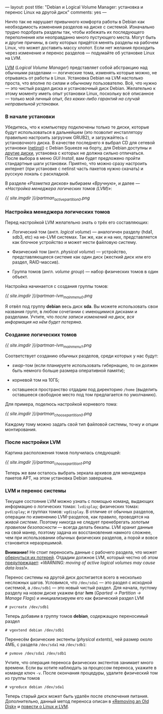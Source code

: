 ---
layout:   post
title:    "Debian и Logical Volume Manager: установка и перенос Linux на другой диск"
comments: yes
---

Ничто так не нарушает привычного комфорта работы в Debian как необходимость изменения разделов на диске с системой. Изначально трудно подобрать разделы так, чтобы избежать их последующего переполнения или неоправданно много пустующего места. Могут быть и другие причины, в силу которых придётся менять разделы на рабочем Linux, что может доставить массу хлопот. Если нет желания проходить через изменение и перенос разделов --- подумайте об установке Linux на LVM.

[[http://ru.wikipedia.org/wiki/LVM][LVM]] (/Logical Volume Manager/) представляет собой абстракцию над обычными разделами --- логические тома, изменять которые можно, не отрываясь от работы в Linux. Установка Debian на LVM настолько проста, что вполне по силам и обычному пользователю. Всё, что нужно --- это чистый раздел диска и установочный диск Debian. Желательно к этому моменту иметь опыт установки Linux, поскольку всё описанное --- только мой личный опыт, /без каких-либо гарантий на случай неправильной установки/.

*** В начале установки

Убедитесь, что к компьютеру подключены только те диски, которые будут использоваться в дальнейшем (это позволит инсталлятору правильно настроить загрузчик GRUB2), и загружайтесь с установочного диска. В качестве последнего я выбрал CD для сетевой установки ([[http://www.debian.org/CD/netinst/][netinst]]) с Debian Squeeze на борту, для Debian доступны и [[http://www.debian.org/CD/][другие диски]], установка с которых не должна сильно отличаться. После выбора в меню /GUI Install/, вам будет предложено пройти стандартные шаги установки. Приятно, что можно сразу настроить интернет (при установке с netinst часть пакетов нужно скачать) и русскую локаль с раскладкой.

В разделе /\laquo{}Разметка дисков\raquo/ выбираем /\laquo{}Вручную\raquo/, и далее --- /\laquo{}Настройка менеджера логических томов (LVM)\raquo/:

[[{{ site.imgdir }}/partman_active_partition_0.png][{{ site.imgdir }}/partman_active_partition_0.png]]

*** Настройка менеджера логических томов

Перед настройкой LVM желательно знать о трёх его составляющих:

- Логический том (англ. /logical volume/) --- аналогичен разделу (hda1, sdb3, etc) на не-LVM системах. Так же, как и на них, представляется как блочное устройство и может нести файловую систему.

- Физический том (англ. /physical volume/) --- устройство, представляющееся системе как один диск (жесткий диск или его раздел, RAID-массив).

- Группа томов (англ. /volume group/) --- набор физических томов в один объект.

Настройка начинается с создания группы томов:

[[{{ site.imgdir }}/partman-lvm_mainmenu_0.png][{{ site.imgdir }}/partman-lvm_mainmenu_0.png]]

Я отвёл под группу *debian* весь диск *sda*. Вы можете использовать свои названия групп, в любом сочетании с имеющимися дисками и разделами. Учтите, что /после записи изменений на диск, вся информация на нём будет потеряна/.

*** Создание логических томов

[[{{ site.imgdir }}/partman-lvm_mainmenu_1.png][{{ site.imgdir }}/partman-lvm_mainmenu_1.png]]

Соответствует созданию обычных разделов, среди которых у нас будут:

- /swap/-том (если планируете использовать гибернацию, то он должен быть немного больше размера оперативной памяти);

- корневой том на 10ГБ;

- оставшееся пространство отдадим под директорию =/home= (выделить оставшееся свободное место под том предлагается по умолчанию).

Для примера, поделюсь настройкой корневого тома:

[[{{ site.imgdir }}/partman_choose_partition_0.png][{{ site.imgdir }}/partman_choose_partition_0.png]]

Каждому тому можно задать свой тип файловой системы, точку и опции монтирования.

*** После настройки LVM

Картина расположения томов получилась следующей:

[[{{ site.imgdir }}/partman_choose_partition_1.png][{{ site.imgdir }}/partman_choose_partition_1.png]]

Теперь же вам осталось выбрать зеркала архивов для менеджера пакетов APT, на этом установка Debian завершена.

*** LVM и перенос системы

Текущее состояние LVM можно узнать с помощью команд, выдающих информацию о логических томах: =lvdisplay=; физических томах: =pvdisplay=; и группах томов: =vgdisplay=. В отличие от обычных разделов, операции по изменению LVM-разделов, как правило, проводятся на /живой системе/. Поэтому никогда не следует пренебрегать /золотым правилом безопасности/ --- всегда делать бекапы. LVM хранит данные на свой манер, поэтому задача их восстановления намного сложнее, чем при использовании обычных физических разделов, а порой и вовсе становится неразрешимой.

*Внимание!* Не стоит переносить данные с рабочего раздела, что может [[http://www.celtnet.org.uk/articles/?a=articles&p=1892][обернуться их потерей]]. Отдадим должное LVM, который честно об этом [[http://tldp.org/HOWTO/LVM-HOWTO/removeadisk.html][предупреждает]]: /\laquo{}WARNING: moving of active logical volumes may cause data loss!\raquo/.

Перенос системы на другой диск достигается всего в несколько несложных шагов. Условимся, что =/dev/sda1= --- это раздел с исходной системой, а =/dev/sdb1= --- это новый чистый раздел. Для начала, пустому разделу на новом диске укажем флаг *lvm* (/Gparted \rarr Partition \rarr Manage Flags/) и инициализируем его как физический раздел LVM
#+begin_src console
  # pvcreate /dev/sdb1
#+end_src
Теперь добавим в группу томов *debian*, содержащую переносимый раздел
#+begin_src console
  # vgextend debian /dev/sdb1
#+end_src
Перенесём физические экстенты (/physical extents/), чей размер около 4МБ, с раздела =/dev/sda1= на =/dev/sdb1=:
#+begin_src console
  # pvmove /dev/sda1 /dev/sdb1
#+end_src
Учтите, что операция переноса физических экстентов занимает много времени. Если вы хотите наблюдать за процессом переноса, укажите в команде ключ =-v=. После окончания процедуры, удалите физический том из группы томов
#+begin_src console
  # vgreduce debian /dev/sda1
#+end_src
Теперь старый диск может быть удалён после отключения питания. Дополнительно, данный метод переноса описан в [[http://tldp.org/HOWTO/LVM-HOWTO/removeadisk.html][\laquo{}Removing an Old Disk\raquo]] и [[http://www.nestor.minsk.by/sr/2004/02/40213.html][повести о Linux и LVM]].
